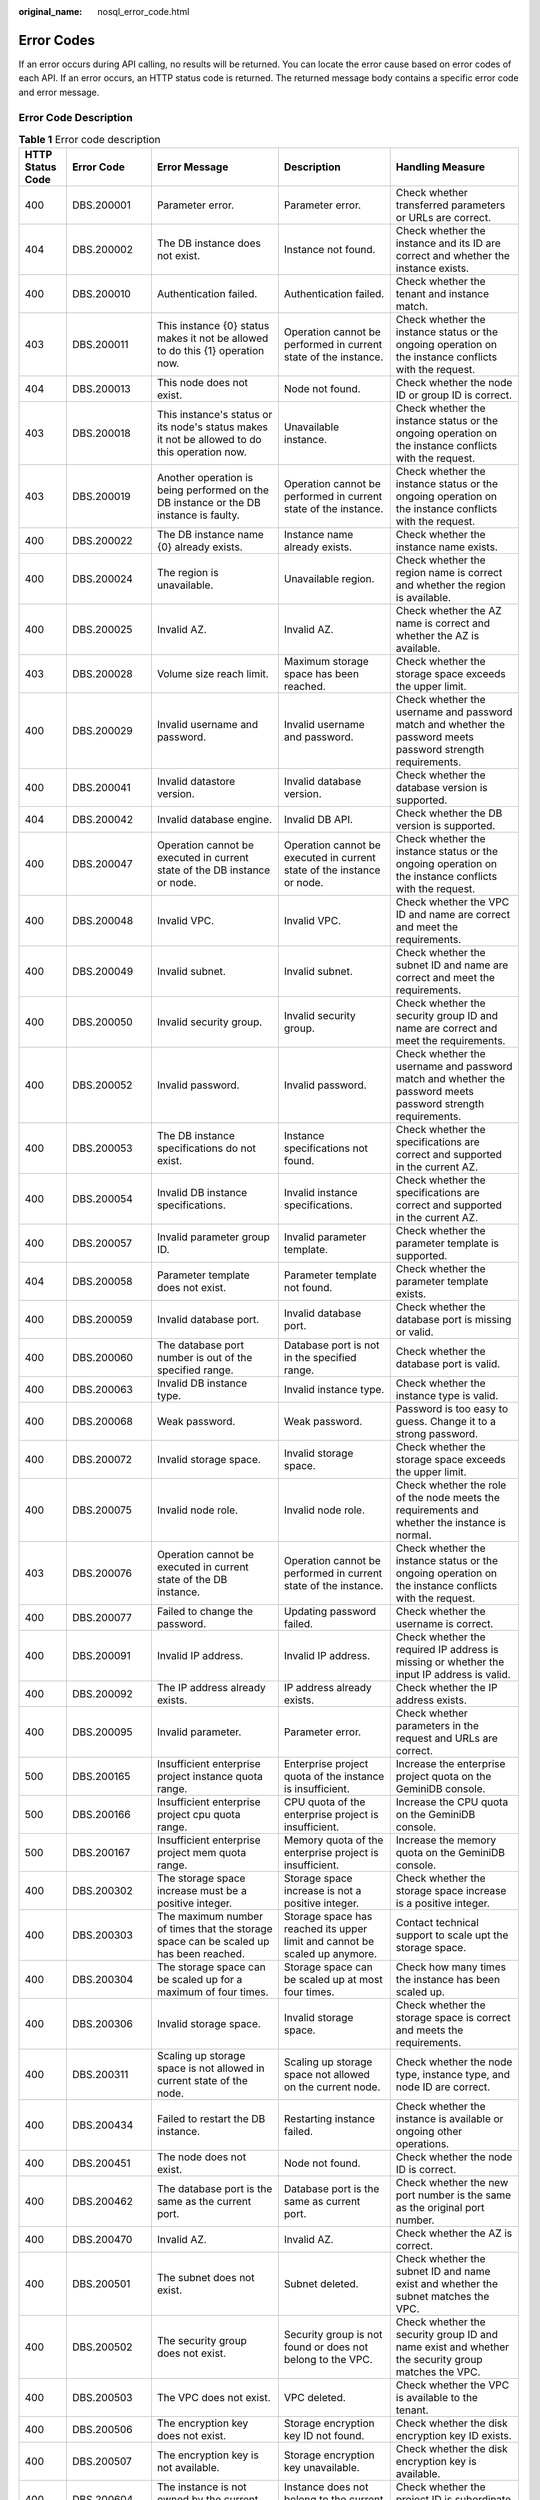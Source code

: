 :original_name: nosql_error_code.html

.. _nosql_error_code:

Error Codes
===========

If an error occurs during API calling, no results will be returned. You can locate the error cause based on error codes of each API. If an error occurs, an HTTP status code is returned. The returned message body contains a specific error code and error message.

Error Code Description
----------------------

.. table:: **Table 1** Error code description

   +------------------+--------------+---------------------------------------------------------------------------------------------------------------------------------------------------+--------------------------------------------------------------------------------------------------------+-------------------------------------------------------------------------------------------------------------------------------------------------+
   | HTTP Status Code | Error Code   | Error Message                                                                                                                                     | Description                                                                                            | Handling Measure                                                                                                                                |
   +==================+==============+===================================================================================================================================================+========================================================================================================+=================================================================================================================================================+
   | 400              | DBS.200001   | Parameter error.                                                                                                                                  | Parameter error.                                                                                       | Check whether transferred parameters or URLs are correct.                                                                                       |
   +------------------+--------------+---------------------------------------------------------------------------------------------------------------------------------------------------+--------------------------------------------------------------------------------------------------------+-------------------------------------------------------------------------------------------------------------------------------------------------+
   | 404              | DBS.200002   | The DB instance does not exist.                                                                                                                   | Instance not found.                                                                                    | Check whether the instance and its ID are correct and whether the instance exists.                                                              |
   +------------------+--------------+---------------------------------------------------------------------------------------------------------------------------------------------------+--------------------------------------------------------------------------------------------------------+-------------------------------------------------------------------------------------------------------------------------------------------------+
   | 400              | DBS.200010   | Authentication failed.                                                                                                                            | Authentication failed.                                                                                 | Check whether the tenant and instance match.                                                                                                    |
   +------------------+--------------+---------------------------------------------------------------------------------------------------------------------------------------------------+--------------------------------------------------------------------------------------------------------+-------------------------------------------------------------------------------------------------------------------------------------------------+
   | 403              | DBS.200011   | This instance {0} status makes it not be allowed to do this {1} operation now.                                                                    | Operation cannot be performed in current state of the instance.                                        | Check whether the instance status or the ongoing operation on the instance conflicts with the request.                                          |
   +------------------+--------------+---------------------------------------------------------------------------------------------------------------------------------------------------+--------------------------------------------------------------------------------------------------------+-------------------------------------------------------------------------------------------------------------------------------------------------+
   | 404              | DBS.200013   | This node does not exist.                                                                                                                         | Node not found.                                                                                        | Check whether the node ID or group ID is correct.                                                                                               |
   +------------------+--------------+---------------------------------------------------------------------------------------------------------------------------------------------------+--------------------------------------------------------------------------------------------------------+-------------------------------------------------------------------------------------------------------------------------------------------------+
   | 403              | DBS.200018   | This instance's status or its node's status makes it not be allowed to do this operation now.                                                     | Unavailable instance.                                                                                  | Check whether the instance status or the ongoing operation on the instance conflicts with the request.                                          |
   +------------------+--------------+---------------------------------------------------------------------------------------------------------------------------------------------------+--------------------------------------------------------------------------------------------------------+-------------------------------------------------------------------------------------------------------------------------------------------------+
   | 403              | DBS.200019   | Another operation is being performed on the DB instance or the DB instance is faulty.                                                             | Operation cannot be performed in current state of the instance.                                        | Check whether the instance status or the ongoing operation on the instance conflicts with the request.                                          |
   +------------------+--------------+---------------------------------------------------------------------------------------------------------------------------------------------------+--------------------------------------------------------------------------------------------------------+-------------------------------------------------------------------------------------------------------------------------------------------------+
   | 400              | DBS.200022   | The DB instance name {0} already exists.                                                                                                          | Instance name already exists.                                                                          | Check whether the instance name exists.                                                                                                         |
   +------------------+--------------+---------------------------------------------------------------------------------------------------------------------------------------------------+--------------------------------------------------------------------------------------------------------+-------------------------------------------------------------------------------------------------------------------------------------------------+
   | 400              | DBS.200024   | The region is unavailable.                                                                                                                        | Unavailable region.                                                                                    | Check whether the region name is correct and whether the region is available.                                                                   |
   +------------------+--------------+---------------------------------------------------------------------------------------------------------------------------------------------------+--------------------------------------------------------------------------------------------------------+-------------------------------------------------------------------------------------------------------------------------------------------------+
   | 400              | DBS.200025   | Invalid AZ.                                                                                                                                       | Invalid AZ.                                                                                            | Check whether the AZ name is correct and whether the AZ is available.                                                                           |
   +------------------+--------------+---------------------------------------------------------------------------------------------------------------------------------------------------+--------------------------------------------------------------------------------------------------------+-------------------------------------------------------------------------------------------------------------------------------------------------+
   | 403              | DBS.200028   | Volume size reach limit.                                                                                                                          | Maximum storage space has been reached.                                                                | Check whether the storage space exceeds the upper limit.                                                                                        |
   +------------------+--------------+---------------------------------------------------------------------------------------------------------------------------------------------------+--------------------------------------------------------------------------------------------------------+-------------------------------------------------------------------------------------------------------------------------------------------------+
   | 400              | DBS.200029   | Invalid username and password.                                                                                                                    | Invalid username and password.                                                                         | Check whether the username and password match and whether the password meets password strength requirements.                                    |
   +------------------+--------------+---------------------------------------------------------------------------------------------------------------------------------------------------+--------------------------------------------------------------------------------------------------------+-------------------------------------------------------------------------------------------------------------------------------------------------+
   | 400              | DBS.200041   | Invalid datastore version.                                                                                                                        | Invalid database version.                                                                              | Check whether the database version is supported.                                                                                                |
   +------------------+--------------+---------------------------------------------------------------------------------------------------------------------------------------------------+--------------------------------------------------------------------------------------------------------+-------------------------------------------------------------------------------------------------------------------------------------------------+
   | 404              | DBS.200042   | Invalid database engine.                                                                                                                          | Invalid DB API.                                                                                        | Check whether the DB version is supported.                                                                                                      |
   +------------------+--------------+---------------------------------------------------------------------------------------------------------------------------------------------------+--------------------------------------------------------------------------------------------------------+-------------------------------------------------------------------------------------------------------------------------------------------------+
   | 400              | DBS.200047   | Operation cannot be executed in current state of the DB instance or node.                                                                         | Operation cannot be executed in current state of the instance or node.                                 | Check whether the instance status or the ongoing operation on the instance conflicts with the request.                                          |
   +------------------+--------------+---------------------------------------------------------------------------------------------------------------------------------------------------+--------------------------------------------------------------------------------------------------------+-------------------------------------------------------------------------------------------------------------------------------------------------+
   | 400              | DBS.200048   | Invalid VPC.                                                                                                                                      | Invalid VPC.                                                                                           | Check whether the VPC ID and name are correct and meet the requirements.                                                                        |
   +------------------+--------------+---------------------------------------------------------------------------------------------------------------------------------------------------+--------------------------------------------------------------------------------------------------------+-------------------------------------------------------------------------------------------------------------------------------------------------+
   | 400              | DBS.200049   | Invalid subnet.                                                                                                                                   | Invalid subnet.                                                                                        | Check whether the subnet ID and name are correct and meet the requirements.                                                                     |
   +------------------+--------------+---------------------------------------------------------------------------------------------------------------------------------------------------+--------------------------------------------------------------------------------------------------------+-------------------------------------------------------------------------------------------------------------------------------------------------+
   | 400              | DBS.200050   | Invalid security group.                                                                                                                           | Invalid security group.                                                                                | Check whether the security group ID and name are correct and meet the requirements.                                                             |
   +------------------+--------------+---------------------------------------------------------------------------------------------------------------------------------------------------+--------------------------------------------------------------------------------------------------------+-------------------------------------------------------------------------------------------------------------------------------------------------+
   | 400              | DBS.200052   | Invalid password.                                                                                                                                 | Invalid password.                                                                                      | Check whether the username and password match and whether the password meets password strength requirements.                                    |
   +------------------+--------------+---------------------------------------------------------------------------------------------------------------------------------------------------+--------------------------------------------------------------------------------------------------------+-------------------------------------------------------------------------------------------------------------------------------------------------+
   | 400              | DBS.200053   | The DB instance specifications do not exist.                                                                                                      | Instance specifications not found.                                                                     | Check whether the specifications are correct and supported in the current AZ.                                                                   |
   +------------------+--------------+---------------------------------------------------------------------------------------------------------------------------------------------------+--------------------------------------------------------------------------------------------------------+-------------------------------------------------------------------------------------------------------------------------------------------------+
   | 400              | DBS.200054   | Invalid DB instance specifications.                                                                                                               | Invalid instance specifications.                                                                       | Check whether the specifications are correct and supported in the current AZ.                                                                   |
   +------------------+--------------+---------------------------------------------------------------------------------------------------------------------------------------------------+--------------------------------------------------------------------------------------------------------+-------------------------------------------------------------------------------------------------------------------------------------------------+
   | 400              | DBS.200057   | Invalid parameter group ID.                                                                                                                       | Invalid parameter template.                                                                            | Check whether the parameter template is supported.                                                                                              |
   +------------------+--------------+---------------------------------------------------------------------------------------------------------------------------------------------------+--------------------------------------------------------------------------------------------------------+-------------------------------------------------------------------------------------------------------------------------------------------------+
   | 404              | DBS.200058   | Parameter template does not exist.                                                                                                                | Parameter template not found.                                                                          | Check whether the parameter template exists.                                                                                                    |
   +------------------+--------------+---------------------------------------------------------------------------------------------------------------------------------------------------+--------------------------------------------------------------------------------------------------------+-------------------------------------------------------------------------------------------------------------------------------------------------+
   | 400              | DBS.200059   | Invalid database port.                                                                                                                            | Invalid database port.                                                                                 | Check whether the database port is missing or valid.                                                                                            |
   +------------------+--------------+---------------------------------------------------------------------------------------------------------------------------------------------------+--------------------------------------------------------------------------------------------------------+-------------------------------------------------------------------------------------------------------------------------------------------------+
   | 400              | DBS.200060   | The database port number is out of the specified range.                                                                                           | Database port is not in the specified range.                                                           | Check whether the database port is valid.                                                                                                       |
   +------------------+--------------+---------------------------------------------------------------------------------------------------------------------------------------------------+--------------------------------------------------------------------------------------------------------+-------------------------------------------------------------------------------------------------------------------------------------------------+
   | 400              | DBS.200063   | Invalid DB instance type.                                                                                                                         | Invalid instance type.                                                                                 | Check whether the instance type is valid.                                                                                                       |
   +------------------+--------------+---------------------------------------------------------------------------------------------------------------------------------------------------+--------------------------------------------------------------------------------------------------------+-------------------------------------------------------------------------------------------------------------------------------------------------+
   | 400              | DBS.200068   | Weak password.                                                                                                                                    | Weak password.                                                                                         | Password is too easy to guess. Change it to a strong password.                                                                                  |
   +------------------+--------------+---------------------------------------------------------------------------------------------------------------------------------------------------+--------------------------------------------------------------------------------------------------------+-------------------------------------------------------------------------------------------------------------------------------------------------+
   | 400              | DBS.200072   | Invalid storage space.                                                                                                                            | Invalid storage space.                                                                                 | Check whether the storage space exceeds the upper limit.                                                                                        |
   +------------------+--------------+---------------------------------------------------------------------------------------------------------------------------------------------------+--------------------------------------------------------------------------------------------------------+-------------------------------------------------------------------------------------------------------------------------------------------------+
   | 400              | DBS.200075   | Invalid node role.                                                                                                                                | Invalid node role.                                                                                     | Check whether the role of the node meets the requirements and whether the instance is normal.                                                   |
   +------------------+--------------+---------------------------------------------------------------------------------------------------------------------------------------------------+--------------------------------------------------------------------------------------------------------+-------------------------------------------------------------------------------------------------------------------------------------------------+
   | 403              | DBS.200076   | Operation cannot be executed in current state of the DB instance.                                                                                 | Operation cannot be performed in current state of the instance.                                        | Check whether the instance status or the ongoing operation on the instance conflicts with the request.                                          |
   +------------------+--------------+---------------------------------------------------------------------------------------------------------------------------------------------------+--------------------------------------------------------------------------------------------------------+-------------------------------------------------------------------------------------------------------------------------------------------------+
   | 400              | DBS.200077   | Failed to change the password.                                                                                                                    | Updating password failed.                                                                              | Check whether the username is correct.                                                                                                          |
   +------------------+--------------+---------------------------------------------------------------------------------------------------------------------------------------------------+--------------------------------------------------------------------------------------------------------+-------------------------------------------------------------------------------------------------------------------------------------------------+
   | 400              | DBS.200091   | Invalid IP address.                                                                                                                               | Invalid IP address.                                                                                    | Check whether the required IP address is missing or whether the input IP address is valid.                                                      |
   +------------------+--------------+---------------------------------------------------------------------------------------------------------------------------------------------------+--------------------------------------------------------------------------------------------------------+-------------------------------------------------------------------------------------------------------------------------------------------------+
   | 400              | DBS.200092   | The IP address already exists.                                                                                                                    | IP address already exists.                                                                             | Check whether the IP address exists.                                                                                                            |
   +------------------+--------------+---------------------------------------------------------------------------------------------------------------------------------------------------+--------------------------------------------------------------------------------------------------------+-------------------------------------------------------------------------------------------------------------------------------------------------+
   | 400              | DBS.200095   | Invalid parameter.                                                                                                                                | Parameter error.                                                                                       | Check whether parameters in the request and URLs are correct.                                                                                   |
   +------------------+--------------+---------------------------------------------------------------------------------------------------------------------------------------------------+--------------------------------------------------------------------------------------------------------+-------------------------------------------------------------------------------------------------------------------------------------------------+
   | 500              | DBS.200165   | Insufficient enterprise project instance quota range.                                                                                             | Enterprise project quota of the instance is insufficient.                                              | Increase the enterprise project quota on the GeminiDB console.                                                                                  |
   +------------------+--------------+---------------------------------------------------------------------------------------------------------------------------------------------------+--------------------------------------------------------------------------------------------------------+-------------------------------------------------------------------------------------------------------------------------------------------------+
   | 500              | DBS.200166   | Insufficient enterprise project cpu quota range.                                                                                                  | CPU quota of the enterprise project is insufficient.                                                   | Increase the CPU quota on the GeminiDB console.                                                                                                 |
   +------------------+--------------+---------------------------------------------------------------------------------------------------------------------------------------------------+--------------------------------------------------------------------------------------------------------+-------------------------------------------------------------------------------------------------------------------------------------------------+
   | 500              | DBS.200167   | Insufficient enterprise project mem quota range.                                                                                                  | Memory quota of the enterprise project is insufficient.                                                | Increase the memory quota on the GeminiDB console.                                                                                              |
   +------------------+--------------+---------------------------------------------------------------------------------------------------------------------------------------------------+--------------------------------------------------------------------------------------------------------+-------------------------------------------------------------------------------------------------------------------------------------------------+
   | 400              | DBS.200302   | The storage space increase must be a positive integer.                                                                                            | Storage space increase is not a positive integer.                                                      | Check whether the storage space increase is a positive integer.                                                                                 |
   +------------------+--------------+---------------------------------------------------------------------------------------------------------------------------------------------------+--------------------------------------------------------------------------------------------------------+-------------------------------------------------------------------------------------------------------------------------------------------------+
   | 400              | DBS.200303   | The maximum number of times that the storage space can be scaled up has been reached.                                                             | Storage space has reached its upper limit and cannot be scaled up anymore.                             | Contact technical support to scale upt the storage space.                                                                                       |
   +------------------+--------------+---------------------------------------------------------------------------------------------------------------------------------------------------+--------------------------------------------------------------------------------------------------------+-------------------------------------------------------------------------------------------------------------------------------------------------+
   | 400              | DBS.200304   | The storage space can be scaled up for a maximum of four times.                                                                                   | Storage space can be scaled up at most four times.                                                     | Check how many times the instance has been scaled up.                                                                                           |
   +------------------+--------------+---------------------------------------------------------------------------------------------------------------------------------------------------+--------------------------------------------------------------------------------------------------------+-------------------------------------------------------------------------------------------------------------------------------------------------+
   | 400              | DBS.200306   | Invalid storage space.                                                                                                                            | Invalid storage space.                                                                                 | Check whether the storage space is correct and meets the requirements.                                                                          |
   +------------------+--------------+---------------------------------------------------------------------------------------------------------------------------------------------------+--------------------------------------------------------------------------------------------------------+-------------------------------------------------------------------------------------------------------------------------------------------------+
   | 400              | DBS.200311   | Scaling up storage space is not allowed in current state of the node.                                                                             | Scaling up storage space not allowed on the current node.                                              | Check whether the node type, instance type, and node ID are correct.                                                                            |
   +------------------+--------------+---------------------------------------------------------------------------------------------------------------------------------------------------+--------------------------------------------------------------------------------------------------------+-------------------------------------------------------------------------------------------------------------------------------------------------+
   | 400              | DBS.200434   | Failed to restart the DB instance.                                                                                                                | Restarting instance failed.                                                                            | Check whether the instance is available or ongoing other operations.                                                                            |
   +------------------+--------------+---------------------------------------------------------------------------------------------------------------------------------------------------+--------------------------------------------------------------------------------------------------------+-------------------------------------------------------------------------------------------------------------------------------------------------+
   | 400              | DBS.200451   | The node does not exist.                                                                                                                          | Node not found.                                                                                        | Check whether the node ID is correct.                                                                                                           |
   +------------------+--------------+---------------------------------------------------------------------------------------------------------------------------------------------------+--------------------------------------------------------------------------------------------------------+-------------------------------------------------------------------------------------------------------------------------------------------------+
   | 400              | DBS.200462   | The database port is the same as the current port.                                                                                                | Database port is the same as current port.                                                             | Check whether the new port number is the same as the original port number.                                                                      |
   +------------------+--------------+---------------------------------------------------------------------------------------------------------------------------------------------------+--------------------------------------------------------------------------------------------------------+-------------------------------------------------------------------------------------------------------------------------------------------------+
   | 400              | DBS.200470   | Invalid AZ.                                                                                                                                       | Invalid AZ.                                                                                            | Check whether the AZ is correct.                                                                                                                |
   +------------------+--------------+---------------------------------------------------------------------------------------------------------------------------------------------------+--------------------------------------------------------------------------------------------------------+-------------------------------------------------------------------------------------------------------------------------------------------------+
   | 400              | DBS.200501   | The subnet does not exist.                                                                                                                        | Subnet deleted.                                                                                        | Check whether the subnet ID and name exist and whether the subnet matches the VPC.                                                              |
   +------------------+--------------+---------------------------------------------------------------------------------------------------------------------------------------------------+--------------------------------------------------------------------------------------------------------+-------------------------------------------------------------------------------------------------------------------------------------------------+
   | 400              | DBS.200502   | The security group does not exist.                                                                                                                | Security group is not found or does not belong to the VPC.                                             | Check whether the security group ID and name exist and whether the security group matches the VPC.                                              |
   +------------------+--------------+---------------------------------------------------------------------------------------------------------------------------------------------------+--------------------------------------------------------------------------------------------------------+-------------------------------------------------------------------------------------------------------------------------------------------------+
   | 400              | DBS.200503   | The VPC does not exist.                                                                                                                           | VPC deleted.                                                                                           | Check whether the VPC is available to the tenant.                                                                                               |
   +------------------+--------------+---------------------------------------------------------------------------------------------------------------------------------------------------+--------------------------------------------------------------------------------------------------------+-------------------------------------------------------------------------------------------------------------------------------------------------+
   | 400              | DBS.200506   | The encryption key does not exist.                                                                                                                | Storage encryption key ID not found.                                                                   | Check whether the disk encryption key ID exists.                                                                                                |
   +------------------+--------------+---------------------------------------------------------------------------------------------------------------------------------------------------+--------------------------------------------------------------------------------------------------------+-------------------------------------------------------------------------------------------------------------------------------------------------+
   | 400              | DBS.200507   | The encryption key is not available.                                                                                                              | Storage encryption key unavailable.                                                                    | Check whether the disk encryption key is available.                                                                                             |
   +------------------+--------------+---------------------------------------------------------------------------------------------------------------------------------------------------+--------------------------------------------------------------------------------------------------------+-------------------------------------------------------------------------------------------------------------------------------------------------+
   | 400              | DBS.200604   | The instance is not owned by the current user.                                                                                                    | Instance does not belong to the current user.                                                          | Check whether the project ID is subordinate to the instance ID.                                                                                 |
   +------------------+--------------+---------------------------------------------------------------------------------------------------------------------------------------------------+--------------------------------------------------------------------------------------------------------+-------------------------------------------------------------------------------------------------------------------------------------------------+
   | 400              | DBS.200700   | The EIP status does not allow EIP binding.                                                                                                        | EIP is being bound and cannot be bound again.                                                          | Check whether there is an EIP being bound to the instance.                                                                                      |
   +------------------+--------------+---------------------------------------------------------------------------------------------------------------------------------------------------+--------------------------------------------------------------------------------------------------------+-------------------------------------------------------------------------------------------------------------------------------------------------+
   | 400              | DBS.200701   | The EIP status does not allow EIP unbinding.                                                                                                      | EIP cannot be unbound.                                                                                 | Check whether the EIP status allows an unbinding operation.                                                                                     |
   +------------------+--------------+---------------------------------------------------------------------------------------------------------------------------------------------------+--------------------------------------------------------------------------------------------------------+-------------------------------------------------------------------------------------------------------------------------------------------------+
   | 400              | DBS.200702   | The node has been bound to a public IP address and cannot be bound again.                                                                         | Node has already an EIP bound and cannot be bound with another EIP.                                    | Check whether an EIP has been bound to the node.                                                                                                |
   +------------------+--------------+---------------------------------------------------------------------------------------------------------------------------------------------------+--------------------------------------------------------------------------------------------------------+-------------------------------------------------------------------------------------------------------------------------------------------------+
   | 400              | DBS.200705   | The PublicIp does not exist.                                                                                                                      | Target EIP not found.                                                                                  | Check whether the EIP exists and whether the EIP and its ID match.                                                                              |
   +------------------+--------------+---------------------------------------------------------------------------------------------------------------------------------------------------+--------------------------------------------------------------------------------------------------------+-------------------------------------------------------------------------------------------------------------------------------------------------+
   | 400              | DBS.200816   | Failed to create the database user.                                                                                                               | Creating database user failed.                                                                         | Check whether the database user name is valid and check the database status and instance status.                                                |
   +------------------+--------------+---------------------------------------------------------------------------------------------------------------------------------------------------+--------------------------------------------------------------------------------------------------------+-------------------------------------------------------------------------------------------------------------------------------------------------+
   | 400              | DBS.200817   | Failed to obtain the database user list.                                                                                                          | Obtaining database users failed.                                                                       | Check the database status and instance status.                                                                                                  |
   +------------------+--------------+---------------------------------------------------------------------------------------------------------------------------------------------------+--------------------------------------------------------------------------------------------------------+-------------------------------------------------------------------------------------------------------------------------------------------------+
   | 400              | DBS.200818   | Failed to delete the database user.                                                                                                               | Deleting database user failed.                                                                         | Check the database status and instance status.                                                                                                  |
   +------------------+--------------+---------------------------------------------------------------------------------------------------------------------------------------------------+--------------------------------------------------------------------------------------------------------+-------------------------------------------------------------------------------------------------------------------------------------------------+
   | 400              | DBS.200823   | The database does not exist.                                                                                                                      | Database not found.                                                                                    | Check whether the database name is valid.                                                                                                       |
   +------------------+--------------+---------------------------------------------------------------------------------------------------------------------------------------------------+--------------------------------------------------------------------------------------------------------+-------------------------------------------------------------------------------------------------------------------------------------------------+
   | 400              | DBS.200824   | The database account does not exist.                                                                                                              | Database account not found.                                                                            | Check whether the database user name is valid.                                                                                                  |
   +------------------+--------------+---------------------------------------------------------------------------------------------------------------------------------------------------+--------------------------------------------------------------------------------------------------------+-------------------------------------------------------------------------------------------------------------------------------------------------+
   | 400              | DBS.200826   | The database name already exists.                                                                                                                 | Database name already exists.                                                                          | Check whether the database name is valid.                                                                                                       |
   +------------------+--------------+---------------------------------------------------------------------------------------------------------------------------------------------------+--------------------------------------------------------------------------------------------------------+-------------------------------------------------------------------------------------------------------------------------------------------------+
   | 400              | DBS.200827   | The database user already exists.                                                                                                                 | Database account name already exists.                                                                  | Check whether the database user is valid.                                                                                                       |
   +------------------+--------------+---------------------------------------------------------------------------------------------------------------------------------------------------+--------------------------------------------------------------------------------------------------------+-------------------------------------------------------------------------------------------------------------------------------------------------+
   | 400              | DBS.200828   | Built-in database accounts cannot be edited.                                                                                                      | This is an internal database account and cannot be operated by users.                                  | Check whether the database user is valid.                                                                                                       |
   +------------------+--------------+---------------------------------------------------------------------------------------------------------------------------------------------------+--------------------------------------------------------------------------------------------------------+-------------------------------------------------------------------------------------------------------------------------------------------------+
   | 500              | DBS.200998   | The system is busy. Try again later.                                                                                                              | The system is busy. Try again later.                                                                   | The system is busy. Try again later.                                                                                                            |
   +------------------+--------------+---------------------------------------------------------------------------------------------------------------------------------------------------+--------------------------------------------------------------------------------------------------------+-------------------------------------------------------------------------------------------------------------------------------------------------+
   | 403              | DBS.201000   | The status of DB instance {0} does not allow the {1} operation.                                                                                   | Operation cannot be performed in current state of the instance.                                        | Check whether the instance status or the ongoing operation on the instance conflicts with the request.                                          |
   +------------------+--------------+---------------------------------------------------------------------------------------------------------------------------------------------------+--------------------------------------------------------------------------------------------------------+-------------------------------------------------------------------------------------------------------------------------------------------------+
   | 400              | DBS.201006   | Parameter error.                                                                                                                                  | Parameter error.                                                                                       | Check whether transferred parameters or URLs are correct.                                                                                       |
   +------------------+--------------+---------------------------------------------------------------------------------------------------------------------------------------------------+--------------------------------------------------------------------------------------------------------+-------------------------------------------------------------------------------------------------------------------------------------------------+
   | 403              | DBS.201014   | Operation cannot be executed in current state of the DB instance.                                                                                 | Operation cannot be performed in current state of the instance.                                        | Check whether the instance status or the ongoing operation on the instance conflicts with the request.                                          |
   +------------------+--------------+---------------------------------------------------------------------------------------------------------------------------------------------------+--------------------------------------------------------------------------------------------------------+-------------------------------------------------------------------------------------------------------------------------------------------------+
   | 403              | DBS.201015   | This operation cannot be performed because another operation is being performed on the DB instance or the DB instance is faulty. Try again later. | Operation cannot be performed because another operation is being performed.                            | Check whether the instance status or the ongoing operation on the instance conflicts with the request.                                          |
   +------------------+--------------+---------------------------------------------------------------------------------------------------------------------------------------------------+--------------------------------------------------------------------------------------------------------+-------------------------------------------------------------------------------------------------------------------------------------------------+
   | 400              | DBS.201020   | Invalid DB engine.                                                                                                                                | Invalid DB API.                                                                                        | Check whether the database API is the API supported by the GeminiDB service.                                                                    |
   +------------------+--------------+---------------------------------------------------------------------------------------------------------------------------------------------------+--------------------------------------------------------------------------------------------------------+-------------------------------------------------------------------------------------------------------------------------------------------------+
   | 403              | DBS.201028   | The DB instance does not exist.                                                                                                                   | Instance not found.                                                                                    | Check whether the instance belongs to the tenant and whether the instance exists.                                                               |
   +------------------+--------------+---------------------------------------------------------------------------------------------------------------------------------------------------+--------------------------------------------------------------------------------------------------------+-------------------------------------------------------------------------------------------------------------------------------------------------+
   | 400              | DBS.201035   | The database name must be different.                                                                                                              | Database name already exists.                                                                          | Check whether the same database name exists.                                                                                                    |
   +------------------+--------------+---------------------------------------------------------------------------------------------------------------------------------------------------+--------------------------------------------------------------------------------------------------------+-------------------------------------------------------------------------------------------------------------------------------------------------+
   | 400              | DBS.201038   | The collection name must be different.                                                                                                            | Collection name already exists.                                                                        | Check whether the same collection name exists.                                                                                                  |
   +------------------+--------------+---------------------------------------------------------------------------------------------------------------------------------------------------+--------------------------------------------------------------------------------------------------------+-------------------------------------------------------------------------------------------------------------------------------------------------+
   | 400              | DBS.201101   | Invalid backup period.                                                                                                                            | Invalid backup cycle.                                                                                  | Check whether the backup cycle meets the requirements.                                                                                          |
   +------------------+--------------+---------------------------------------------------------------------------------------------------------------------------------------------------+--------------------------------------------------------------------------------------------------------+-------------------------------------------------------------------------------------------------------------------------------------------------+
   | 400              | DBS.201106   | Invalid retention period.                                                                                                                         | Invalid retention period.                                                                              | Check whether the backup retention period is correct.                                                                                           |
   +------------------+--------------+---------------------------------------------------------------------------------------------------------------------------------------------------+--------------------------------------------------------------------------------------------------------+-------------------------------------------------------------------------------------------------------------------------------------------------+
   | 400              | DBS.201201   | The backup already exists.                                                                                                                        | Backup file already exists.                                                                            | Check whether the backup name or ID already exists.                                                                                             |
   +------------------+--------------+---------------------------------------------------------------------------------------------------------------------------------------------------+--------------------------------------------------------------------------------------------------------+-------------------------------------------------------------------------------------------------------------------------------------------------+
   | 400              | DBS.201202   | Operation cannot be executed in current state of the DB instance.                                                                                 | Operation cannot be performed in current state of the instance.                                        | Check whether the instance status or the ongoing operation on the instance conflicts with the request.                                          |
   +------------------+--------------+---------------------------------------------------------------------------------------------------------------------------------------------------+--------------------------------------------------------------------------------------------------------+-------------------------------------------------------------------------------------------------------------------------------------------------+
   | 400              | DBS.201204   | Operation cannot be executed in current state of the DB instance.                                                                                 | Backup file not found.                                                                                 | Check whether the backup file exists and matches the instance.                                                                                  |
   +------------------+--------------+---------------------------------------------------------------------------------------------------------------------------------------------------+--------------------------------------------------------------------------------------------------------+-------------------------------------------------------------------------------------------------------------------------------------------------+
   | 400              | DBS.201212   | Backup ID is illegal.                                                                                                                             | Invalid backup ID.                                                                                     | Check whether the backup ID exists.                                                                                                             |
   +------------------+--------------+---------------------------------------------------------------------------------------------------------------------------------------------------+--------------------------------------------------------------------------------------------------------+-------------------------------------------------------------------------------------------------------------------------------------------------+
   | 400              | DBS.201214   | The backup file does not exist.                                                                                                                   | Backup file not found.                                                                                 | Check whether the backup file exists and matches the instance.                                                                                  |
   +------------------+--------------+---------------------------------------------------------------------------------------------------------------------------------------------------+--------------------------------------------------------------------------------------------------------+-------------------------------------------------------------------------------------------------------------------------------------------------+
   | 400              | DBS.201215   | Time is illegal.                                                                                                                                  | Invalid time.                                                                                          | Check whether the time meets the requirements.                                                                                                  |
   +------------------+--------------+---------------------------------------------------------------------------------------------------------------------------------------------------+--------------------------------------------------------------------------------------------------------+-------------------------------------------------------------------------------------------------------------------------------------------------+
   | 400              | DBS.201319   | Deleting backup file is not allowed because a restoration task is currently in progress. Please wait.                                             | Original backup file cannot be deleted during restoration.                                             | Check whether the backup is being used to restore instances.                                                                                    |
   +------------------+--------------+---------------------------------------------------------------------------------------------------------------------------------------------------+--------------------------------------------------------------------------------------------------------+-------------------------------------------------------------------------------------------------------------------------------------------------+
   | 400              | DBS.201501   | The DB instance does not exist.                                                                                                                   | Instance not found.                                                                                    | Check whether the instance belongs to the tenant, whether the instance name or ID is correct, and whether the instance exists.                  |
   +------------------+--------------+---------------------------------------------------------------------------------------------------------------------------------------------------+--------------------------------------------------------------------------------------------------------+-------------------------------------------------------------------------------------------------------------------------------------------------+
   | 400              | DBS.201502   | The DB instance does not exist.                                                                                                                   | Instance not found.                                                                                    | Check whether the instance belongs to the tenant, whether the instance name or ID is correct, and whether the instance exists.                  |
   +------------------+--------------+---------------------------------------------------------------------------------------------------------------------------------------------------+--------------------------------------------------------------------------------------------------------+-------------------------------------------------------------------------------------------------------------------------------------------------+
   | 400              | DBS.212001   | The parameter group {0} does not exist.                                                                                                           | Parameter template not found.                                                                          | Check whether the parameter template exists.                                                                                                    |
   +------------------+--------------+---------------------------------------------------------------------------------------------------------------------------------------------------+--------------------------------------------------------------------------------------------------------+-------------------------------------------------------------------------------------------------------------------------------------------------+
   | 400              | DBS.212003   | This operation is not permitted.                                                                                                                  | Operation not allowed.                                                                                 | Check whether the instance status or the ongoing operation on the instance conflicts with the request.                                          |
   +------------------+--------------+---------------------------------------------------------------------------------------------------------------------------------------------------+--------------------------------------------------------------------------------------------------------+-------------------------------------------------------------------------------------------------------------------------------------------------+
   | 400              | DBS.212006   | The node associated with this parameter group is not available.                                                                                   | Node associated with the parameter template is abnormal.                                               | Check whether the node associated with the parameter template is normal.                                                                        |
   +------------------+--------------+---------------------------------------------------------------------------------------------------------------------------------------------------+--------------------------------------------------------------------------------------------------------+-------------------------------------------------------------------------------------------------------------------------------------------------+
   | 400              | DBS.212008   | The database type does not exist.                                                                                                                 | Unsupported database version.                                                                          | Check whether the database version supports this operation.                                                                                     |
   +------------------+--------------+---------------------------------------------------------------------------------------------------------------------------------------------------+--------------------------------------------------------------------------------------------------------+-------------------------------------------------------------------------------------------------------------------------------------------------+
   | 400              | DBS.212013   | The parameter group does not exist.                                                                                                               | Parameter template not found.                                                                          | Check whether the parameter template exists or belongs to the current tenant.                                                                   |
   +------------------+--------------+---------------------------------------------------------------------------------------------------------------------------------------------------+--------------------------------------------------------------------------------------------------------+-------------------------------------------------------------------------------------------------------------------------------------------------+
   | 400              | DBS.212017   | The parameter is invalid.                                                                                                                         | Invalid parameter.                                                                                     | Check whether transferred parameters or URLs are correct and meet the requirements.                                                             |
   +------------------+--------------+---------------------------------------------------------------------------------------------------------------------------------------------------+--------------------------------------------------------------------------------------------------------+-------------------------------------------------------------------------------------------------------------------------------------------------+
   | 400              | DBS.212019   | Invalid parameter.                                                                                                                                | Invalid parameter.                                                                                     | Check whether transferred parameters or URLs are correct and meet the requirements.                                                             |
   +------------------+--------------+---------------------------------------------------------------------------------------------------------------------------------------------------+--------------------------------------------------------------------------------------------------------+-------------------------------------------------------------------------------------------------------------------------------------------------+
   | 400              | DBS.212028   | Invalid description.                                                                                                                              | Invalid parameter template description.                                                                | Check whether the parameter template description is valid.                                                                                      |
   +------------------+--------------+---------------------------------------------------------------------------------------------------------------------------------------------------+--------------------------------------------------------------------------------------------------------+-------------------------------------------------------------------------------------------------------------------------------------------------+
   | 400              | DBS.212030   | The parameter group name already exists.                                                                                                          | Parameter template name already exists.                                                                | Check whether the parameter template name exists.                                                                                               |
   +------------------+--------------+---------------------------------------------------------------------------------------------------------------------------------------------------+--------------------------------------------------------------------------------------------------------+-------------------------------------------------------------------------------------------------------------------------------------------------+
   | 400              | DBS.212031   | Invalid parameter group name.                                                                                                                     | Invalid parameter template name.                                                                       | Check whether the parameter template name is valid.                                                                                             |
   +------------------+--------------+---------------------------------------------------------------------------------------------------------------------------------------------------+--------------------------------------------------------------------------------------------------------+-------------------------------------------------------------------------------------------------------------------------------------------------+
   | 400              | DBS.212032   | The operation cannot be performed because this parameter group is being applied to one or more DB instance nodes.                                 | Operation is not allowed because the parameter template is applied to one or more instance nodes.      | Check whether the parameter template has been applied to the instance.                                                                          |
   +------------------+--------------+---------------------------------------------------------------------------------------------------------------------------------------------------+--------------------------------------------------------------------------------------------------------+-------------------------------------------------------------------------------------------------------------------------------------------------+
   | 400              | DBS.212035   | Failed to associate this parameter group with the DB instance because the DB instance is currently being operated.                                | Operation cannot be performed in current state of the instance.                                        | Check whether the instance is ongoing other operations.                                                                                         |
   +------------------+--------------+---------------------------------------------------------------------------------------------------------------------------------------------------+--------------------------------------------------------------------------------------------------------+-------------------------------------------------------------------------------------------------------------------------------------------------+
   | 400              | DBS.212037   | Parameters are incorrectly set.                                                                                                                   | Parameter error.                                                                                       | Check whether the parameter value is valid or within the valid range.                                                                           |
   +------------------+--------------+---------------------------------------------------------------------------------------------------------------------------------------------------+--------------------------------------------------------------------------------------------------------+-------------------------------------------------------------------------------------------------------------------------------------------------+
   | 400              | DBS.216016   | DB instance does not exist.                                                                                                                       | Instance not found.                                                                                    | Check whether the instance exists.                                                                                                              |
   +------------------+--------------+---------------------------------------------------------------------------------------------------------------------------------------------------+--------------------------------------------------------------------------------------------------------+-------------------------------------------------------------------------------------------------------------------------------------------------+
   | 400              | DBS.216029   | This operation is not allowed.                                                                                                                    | Operation not allowed.                                                                                 | Check whether the operation is valid or whether the current engine supports the operation.                                                      |
   +------------------+--------------+---------------------------------------------------------------------------------------------------------------------------------------------------+--------------------------------------------------------------------------------------------------------+-------------------------------------------------------------------------------------------------------------------------------------------------+
   | 400              | DBS.216030   | The queried node does not belong to the current instance.                                                                                         | Queried node does not belong to the current instance.                                                  | Check whether the input node belongs to the current instance.                                                                                   |
   +------------------+--------------+---------------------------------------------------------------------------------------------------------------------------------------------------+--------------------------------------------------------------------------------------------------------+-------------------------------------------------------------------------------------------------------------------------------------------------+
   | 400              | DBS.238007   | This operation cannot be performed in the current IP address status.                                                                              | Operation cannot be performed in the current IP address state.                                         | Check whether the delivered IP address is in use.                                                                                               |
   +------------------+--------------+---------------------------------------------------------------------------------------------------------------------------------------------------+--------------------------------------------------------------------------------------------------------+-------------------------------------------------------------------------------------------------------------------------------------------------+
   | 400              | DBS.239010   | Reduce num or target invalid.                                                                                                                     | Invalid quantity of nodes to be deleted or invalid nodes.                                              | Check whether the input node belongs to the current instance.                                                                                   |
   +------------------+--------------+---------------------------------------------------------------------------------------------------------------------------------------------------+--------------------------------------------------------------------------------------------------------+-------------------------------------------------------------------------------------------------------------------------------------------------+
   | 400              | DBS.239011   | Reduce num invalid.                                                                                                                               | Invalid number of nodes to be deleted.                                                                 | Check whether the number of input nodes is valid.                                                                                               |
   +------------------+--------------+---------------------------------------------------------------------------------------------------------------------------------------------------+--------------------------------------------------------------------------------------------------------+-------------------------------------------------------------------------------------------------------------------------------------------------+
   | 400              | DBS.239012   | Reduce target invalid.                                                                                                                            | Invalid node to be deleted.                                                                            | Check whether the input node belongs to the current instance.                                                                                   |
   +------------------+--------------+---------------------------------------------------------------------------------------------------------------------------------------------------+--------------------------------------------------------------------------------------------------------+-------------------------------------------------------------------------------------------------------------------------------------------------+
   | 400              | DBS.239013   | resize flavor invalid.                                                                                                                            | Inappropriate specifications.                                                                          | Check whether the input specifications are valid.                                                                                               |
   +------------------+--------------+---------------------------------------------------------------------------------------------------------------------------------------------------+--------------------------------------------------------------------------------------------------------+-------------------------------------------------------------------------------------------------------------------------------------------------+
   | 400              | DBS.239014   | Current disk capacity does not support scaling in the number of nodes.                                                                            | Current storage space does not allow deleting nodes.                                                   | Check the storage space of the instance.                                                                                                        |
   +------------------+--------------+---------------------------------------------------------------------------------------------------------------------------------------------------+--------------------------------------------------------------------------------------------------------+-------------------------------------------------------------------------------------------------------------------------------------------------+
   | 400              | DBS.240001   | node num inconsistent.                                                                                                                            | Inconsistent nodes.                                                                                    | Check whether the number of nodes is consistent.                                                                                                |
   +------------------+--------------+---------------------------------------------------------------------------------------------------------------------------------------------------+--------------------------------------------------------------------------------------------------------+-------------------------------------------------------------------------------------------------------------------------------------------------+
   | 400              | DBS.240002   | node num incorrect.                                                                                                                               | Invalid quantity of nodes.                                                                             | Check whether the number of nodes is valid.                                                                                                     |
   +------------------+--------------+---------------------------------------------------------------------------------------------------------------------------------------------------+--------------------------------------------------------------------------------------------------------+-------------------------------------------------------------------------------------------------------------------------------------------------+
   | 400              | DBS.240009   | Deleting nodes cannot be executed in current state of the DB instance.                                                                            | Deleting nodes is not allowed in current state of the instance.                                        | Check whether the current instance has nodes that can be deleted.                                                                               |
   +------------------+--------------+---------------------------------------------------------------------------------------------------------------------------------------------------+--------------------------------------------------------------------------------------------------------+-------------------------------------------------------------------------------------------------------------------------------------------------+
   | 400              | DBS.240010   | The selected nodes do not support shrinkage.                                                                                                      | Selected nodes cannot be deleted.                                                                      | Check whether the selected nodes can be deleted.                                                                                                |
   +------------------+--------------+---------------------------------------------------------------------------------------------------------------------------------------------------+--------------------------------------------------------------------------------------------------------+-------------------------------------------------------------------------------------------------------------------------------------------------+
   | 400              | DBS.240012   | The maximum number of resources that can be changed has been reached.                                                                             | The maximum number of resources that can be changed has been reached.                                  | Check whether the number of nodes in the current instance exceeds the upper limit.                                                              |
   +------------------+--------------+---------------------------------------------------------------------------------------------------------------------------------------------------+--------------------------------------------------------------------------------------------------------+-------------------------------------------------------------------------------------------------------------------------------------------------+
   | 400              | DBS.240013   | The current disk capacity cannot be changed to the target flavor.                                                                                 | Specifications cannot be changed because the storage space is too small.                               | Check whether the storage space of the current instance exceeds the upper limit defined by the target instance specifications.                  |
   +------------------+--------------+---------------------------------------------------------------------------------------------------------------------------------------------------+--------------------------------------------------------------------------------------------------------+-------------------------------------------------------------------------------------------------------------------------------------------------+
   | 400              | DBS.280001   | Parameter error.                                                                                                                                  | Parameter error.                                                                                       | Check whether transferred parameters or URLs are correct and meet the requirements.                                                             |
   +------------------+--------------+---------------------------------------------------------------------------------------------------------------------------------------------------+--------------------------------------------------------------------------------------------------------+-------------------------------------------------------------------------------------------------------------------------------------------------+
   | 500              | DBS.280005   | Server error. Try again later.                                                                                                                    | Server error. Try again later.                                                                         | Contact technical support.                                                                                                                      |
   +------------------+--------------+---------------------------------------------------------------------------------------------------------------------------------------------------+--------------------------------------------------------------------------------------------------------+-------------------------------------------------------------------------------------------------------------------------------------------------+
   | 400              | DBS.280015   | Permission denied.                                                                                                                                | Insufficient permissions.                                                                              | Check whether the token expires and whether the instance matches the tenant.                                                                    |
   +------------------+--------------+---------------------------------------------------------------------------------------------------------------------------------------------------+--------------------------------------------------------------------------------------------------------+-------------------------------------------------------------------------------------------------------------------------------------------------+
   | 400              | DBS.280016   | Resource not found.                                                                                                                               | Resource not found.                                                                                    | Check whether transferred parameters are correct and whether the instance exists.                                                               |
   +------------------+--------------+---------------------------------------------------------------------------------------------------------------------------------------------------+--------------------------------------------------------------------------------------------------------+-------------------------------------------------------------------------------------------------------------------------------------------------+
   | 403              | DBS.280032   | You do not have permission to perform this operation. Contact the administrator to obtain permission.                                             | Permission denied.                                                                                     | Check whether the user group to which the current user belongs has the corresponding operation permission.                                      |
   +------------------+--------------+---------------------------------------------------------------------------------------------------------------------------------------------------+--------------------------------------------------------------------------------------------------------+-------------------------------------------------------------------------------------------------------------------------------------------------+
   | 400              | DBS.280042   | Invalid request.                                                                                                                                  | Invalid request.                                                                                       | Check whether the current instance status and the ongoing operation allow this operation or whether the request is valid.                       |
   +------------------+--------------+---------------------------------------------------------------------------------------------------------------------------------------------------+--------------------------------------------------------------------------------------------------------+-------------------------------------------------------------------------------------------------------------------------------------------------+
   | 400              | DBS.280040   | Parameter is null.                                                                                                                                | Parameter missed.                                                                                      | Check whether there are parameters not input.                                                                                                   |
   +------------------+--------------+---------------------------------------------------------------------------------------------------------------------------------------------------+--------------------------------------------------------------------------------------------------------+-------------------------------------------------------------------------------------------------------------------------------------------------+
   | 404              | DBS.280045   | This parameter group does not exist.                                                                                                              | Parameter template not found.                                                                          | Check whether the parameter template exists in the request.                                                                                     |
   +------------------+--------------+---------------------------------------------------------------------------------------------------------------------------------------------------+--------------------------------------------------------------------------------------------------------+-------------------------------------------------------------------------------------------------------------------------------------------------+
   | 403              | DBS.280056   | Token invalid.                                                                                                                                    | Invalid token.                                                                                         | Check whether the instance belongs to the tenant and whether the token has been obtained again.                                                 |
   +------------------+--------------+---------------------------------------------------------------------------------------------------------------------------------------------------+--------------------------------------------------------------------------------------------------------+-------------------------------------------------------------------------------------------------------------------------------------------------+
   | 400              | DBS.280063   | You do not have following permission to perform this operation: {0}. Contact the administrator to obtain permission.                              | Current user does not have the permission to perform xxx operation. Contact the account administrator. | Check whether the user group to which the current user belongs has the corresponding operation permission.                                      |
   +------------------+--------------+---------------------------------------------------------------------------------------------------------------------------------------------------+--------------------------------------------------------------------------------------------------------+-------------------------------------------------------------------------------------------------------------------------------------------------+
   | 500              | DBS.280064   | Check PDP permissions failed.                                                                                                                     | Fine-grained authentication failed.                                                                    | Contact customer service.                                                                                                                       |
   +------------------+--------------+---------------------------------------------------------------------------------------------------------------------------------------------------+--------------------------------------------------------------------------------------------------------+-------------------------------------------------------------------------------------------------------------------------------------------------+
   | 400              | DBS.280066   | Invalid log type.                                                                                                                                 | Invalid log type.                                                                                      | Check whether the log type meets the requirements.                                                                                              |
   +------------------+--------------+---------------------------------------------------------------------------------------------------------------------------------------------------+--------------------------------------------------------------------------------------------------------+-------------------------------------------------------------------------------------------------------------------------------------------------+
   | 400              | DBS.280067   | Invalid start time.                                                                                                                               | Invalid start time.                                                                                    | Check whether the start time meets the requirement.                                                                                             |
   +------------------+--------------+---------------------------------------------------------------------------------------------------------------------------------------------------+--------------------------------------------------------------------------------------------------------+-------------------------------------------------------------------------------------------------------------------------------------------------+
   | 400              | DBS.280068   | Invalid end time.                                                                                                                                 | Invalid end time.                                                                                      | Check whether the end time meets the requirement.                                                                                               |
   +------------------+--------------+---------------------------------------------------------------------------------------------------------------------------------------------------+--------------------------------------------------------------------------------------------------------+-------------------------------------------------------------------------------------------------------------------------------------------------+
   | 400              | DBS.280110   | The DB instance does not exist.                                                                                                                   | Instance not found.                                                                                    | Check whether the instance belongs to the tenant, whether the instance name or ID is correct, and whether the instance exists.                  |
   +------------------+--------------+---------------------------------------------------------------------------------------------------------------------------------------------------+--------------------------------------------------------------------------------------------------------+-------------------------------------------------------------------------------------------------------------------------------------------------+
   | 400              | DBS.280122   | Invalid DB engine.                                                                                                                                | Invalid storage API.                                                                                   | Check whether the storage engine matches the instance engine.                                                                                   |
   +------------------+--------------+---------------------------------------------------------------------------------------------------------------------------------------------------+--------------------------------------------------------------------------------------------------------+-------------------------------------------------------------------------------------------------------------------------------------------------+
   | 400              | DBS.280123   | Invalid node number.                                                                                                                              | Invalid node quantity.                                                                                 | Check whether the number of nodes meets the requirements.                                                                                       |
   +------------------+--------------+---------------------------------------------------------------------------------------------------------------------------------------------------+--------------------------------------------------------------------------------------------------------+-------------------------------------------------------------------------------------------------------------------------------------------------+
   | 400              | DBS.280124   | Invalid backup.                                                                                                                                   | Invalid backup ID.                                                                                     | Check whether the backup ID is correct and meets the requirements.                                                                              |
   +------------------+--------------+---------------------------------------------------------------------------------------------------------------------------------------------------+--------------------------------------------------------------------------------------------------------+-------------------------------------------------------------------------------------------------------------------------------------------------+
   | 400              | DBS.280125   | Invalid backup policy.                                                                                                                            | Invalid automated backup policy.                                                                       | Check whether the automated backup policy meets the requirements.                                                                               |
   +------------------+--------------+---------------------------------------------------------------------------------------------------------------------------------------------------+--------------------------------------------------------------------------------------------------------+-------------------------------------------------------------------------------------------------------------------------------------------------+
   | 400              | DBS.280127   | Invalid backup description.                                                                                                                       | Invalid backup description.                                                                            | Check whether the backup description is correct and meets the requirements.                                                                     |
   +------------------+--------------+---------------------------------------------------------------------------------------------------------------------------------------------------+--------------------------------------------------------------------------------------------------------+-------------------------------------------------------------------------------------------------------------------------------------------------+
   | 400              | DBS.280200   | The password contains invalid characters.                                                                                                         | Password contains invalid characters.                                                                  | Check whether the password is correct and meets the requirements.                                                                               |
   +------------------+--------------+---------------------------------------------------------------------------------------------------------------------------------------------------+--------------------------------------------------------------------------------------------------------+-------------------------------------------------------------------------------------------------------------------------------------------------+
   | 400              | DBS.280214   | Invalid retention period.                                                                                                                         | Invalid retention period.                                                                              | Check whether the backup retention period is correct.                                                                                           |
   +------------------+--------------+---------------------------------------------------------------------------------------------------------------------------------------------------+--------------------------------------------------------------------------------------------------------+-------------------------------------------------------------------------------------------------------------------------------------------------+
   | 400              | DBS.280215   | Invalid backup cycle.                                                                                                                             | Invalid backup cycle.                                                                                  | Check whether the backup start time, end time, and backup cycle are correct and meet the requirements.                                          |
   +------------------+--------------+---------------------------------------------------------------------------------------------------------------------------------------------------+--------------------------------------------------------------------------------------------------------+-------------------------------------------------------------------------------------------------------------------------------------------------+
   | 400              | DBS.280216   | Invalid backup start time.                                                                                                                        | Invalid backup start time.                                                                             | Check whether the backup start time meets the requirements and whether the relationship between the backup start time and end time is rational. |
   +------------------+--------------+---------------------------------------------------------------------------------------------------------------------------------------------------+--------------------------------------------------------------------------------------------------------+-------------------------------------------------------------------------------------------------------------------------------------------------+
   | 400              | DBS.280234   | Invalid DB instance name.                                                                                                                         | Invalid instance name.                                                                                 | Check whether the instance name is correct and whether the instance exists.                                                                     |
   +------------------+--------------+---------------------------------------------------------------------------------------------------------------------------------------------------+--------------------------------------------------------------------------------------------------------+-------------------------------------------------------------------------------------------------------------------------------------------------+
   | 400              | DBS.280235   | Invalid database type.                                                                                                                            | Invalid DB API.                                                                                        | Check whether the DB engine name is correct.                                                                                                    |
   +------------------+--------------+---------------------------------------------------------------------------------------------------------------------------------------------------+--------------------------------------------------------------------------------------------------------+-------------------------------------------------------------------------------------------------------------------------------------------------+
   | 400              | DBS.280236   | Invalid database version.                                                                                                                         | Invalid database version.                                                                              | Check whether the database version is supported.                                                                                                |
   +------------------+--------------+---------------------------------------------------------------------------------------------------------------------------------------------------+--------------------------------------------------------------------------------------------------------+-------------------------------------------------------------------------------------------------------------------------------------------------+
   | 400              | DBS.280239   | Invalid specifications.                                                                                                                           | Invalid specifications.                                                                                | Check whether specification code is correct and whether the specifications are available in the AZ.                                             |
   +------------------+--------------+---------------------------------------------------------------------------------------------------------------------------------------------------+--------------------------------------------------------------------------------------------------------+-------------------------------------------------------------------------------------------------------------------------------------------------+
   | 400              | DBS.280240   | The specification does not exist.                                                                                                                 | Specification code not found.                                                                          | Check whether the specification code is correct and the specifications are available.                                                           |
   +------------------+--------------+---------------------------------------------------------------------------------------------------------------------------------------------------+--------------------------------------------------------------------------------------------------------+-------------------------------------------------------------------------------------------------------------------------------------------------+
   | 400              | DBS.280241   | Invalid storage type.                                                                                                                             | Invalid storage type.                                                                                  | Check whether the storage type is correct and meets the requirements.                                                                           |
   +------------------+--------------+---------------------------------------------------------------------------------------------------------------------------------------------------+--------------------------------------------------------------------------------------------------------+-------------------------------------------------------------------------------------------------------------------------------------------------+
   | 400              | DBS.280242   | The storage space is out of range.                                                                                                                | Storage space is out of range.                                                                         | Check whether the storage space is correct.                                                                                                     |
   +------------------+--------------+---------------------------------------------------------------------------------------------------------------------------------------------------+--------------------------------------------------------------------------------------------------------+-------------------------------------------------------------------------------------------------------------------------------------------------+
   | 400              | DBS.280244   | Invalid AZ.                                                                                                                                       | Invalid AZ.                                                                                            | Check whether parameters of the AZ are correct, whether the AZ exists, and whether the AZ matches the specifications.                           |
   +------------------+--------------+---------------------------------------------------------------------------------------------------------------------------------------------------+--------------------------------------------------------------------------------------------------------+-------------------------------------------------------------------------------------------------------------------------------------------------+
   | 400              | DBS.280247   | Invalid VPC.                                                                                                                                      | Invalid VPC.                                                                                           | Check whether the VPC ID is correct and whether the VPC exists.                                                                                 |
   +------------------+--------------+---------------------------------------------------------------------------------------------------------------------------------------------------+--------------------------------------------------------------------------------------------------------+-------------------------------------------------------------------------------------------------------------------------------------------------+
   | 400              | DBS.280248   | Invalid subnet.                                                                                                                                   | Invalid subnet.                                                                                        | Check whether the subnet ID is correct and whether the subnet exists.                                                                           |
   +------------------+--------------+---------------------------------------------------------------------------------------------------------------------------------------------------+--------------------------------------------------------------------------------------------------------+-------------------------------------------------------------------------------------------------------------------------------------------------+
   | 400              | DBS.280249   | Invalid security group.                                                                                                                           | Invalid security group.                                                                                | Check whether the security group ID is correct and whether the security group exists.                                                           |
   +------------------+--------------+---------------------------------------------------------------------------------------------------------------------------------------------------+--------------------------------------------------------------------------------------------------------+-------------------------------------------------------------------------------------------------------------------------------------------------+
   | 400              | DBS.280251   | Invalid backup period.                                                                                                                            | Invalid backup cycle.                                                                                  | Check whether the backup cycle meets the requirements.                                                                                          |
   +------------------+--------------+---------------------------------------------------------------------------------------------------------------------------------------------------+--------------------------------------------------------------------------------------------------------+-------------------------------------------------------------------------------------------------------------------------------------------------+
   | 400              | DBS.280266   | Invalid storage space.                                                                                                                            | Invalid storage space.                                                                                 | Check whether the storage space is correct and meets the requirements.                                                                          |
   +------------------+--------------+---------------------------------------------------------------------------------------------------------------------------------------------------+--------------------------------------------------------------------------------------------------------+-------------------------------------------------------------------------------------------------------------------------------------------------+
   | 400              | DBS.280267   | Specifications not match.                                                                                                                         | Specifications do not match.                                                                           | Check whether the specification information is correct and whether the specifications match the instance.                                       |
   +------------------+--------------+---------------------------------------------------------------------------------------------------------------------------------------------------+--------------------------------------------------------------------------------------------------------+-------------------------------------------------------------------------------------------------------------------------------------------------+
   | 400              | DBS.280269   | Invalid Datastore Info.                                                                                                                           | Invalid database information.                                                                          | Check whether datastore information is correct and meets the requirements.                                                                      |
   +------------------+--------------+---------------------------------------------------------------------------------------------------------------------------------------------------+--------------------------------------------------------------------------------------------------------+-------------------------------------------------------------------------------------------------------------------------------------------------+
   | 400              | DBS.280277   | Invalid backup name.                                                                                                                              | Invalid backup name.                                                                                   | Check whether the backup name is correct and meets the requirements.                                                                            |
   +------------------+--------------+---------------------------------------------------------------------------------------------------------------------------------------------------+--------------------------------------------------------------------------------------------------------+-------------------------------------------------------------------------------------------------------------------------------------------------+
   | 400              | DBS.280280   | Invalid DB instance number.                                                                                                                       | Invalid instance quantity.                                                                             | Check whether the number of instances is correct and meets the requirements.                                                                    |
   +------------------+--------------+---------------------------------------------------------------------------------------------------------------------------------------------------+--------------------------------------------------------------------------------------------------------+-------------------------------------------------------------------------------------------------------------------------------------------------+
   | 400              | DBS.280284   | Invalid IP address.                                                                                                                               | Invalid IP address.                                                                                    | Check whether the IP address is correct and meets the requirements.                                                                             |
   +------------------+--------------+---------------------------------------------------------------------------------------------------------------------------------------------------+--------------------------------------------------------------------------------------------------------+-------------------------------------------------------------------------------------------------------------------------------------------------+
   | 400              | DBS.280292   | Invalid database username.                                                                                                                        | Invalid username.                                                                                      | Check whether the username is correct and meets the requirements.                                                                               |
   +------------------+--------------+---------------------------------------------------------------------------------------------------------------------------------------------------+--------------------------------------------------------------------------------------------------------+-------------------------------------------------------------------------------------------------------------------------------------------------+
   | 400              | DBS.280311   | Invalid storage space.                                                                                                                            | Invalid storage space.                                                                                 | Check whether the storage space is correct and meets the requirements.                                                                          |
   +------------------+--------------+---------------------------------------------------------------------------------------------------------------------------------------------------+--------------------------------------------------------------------------------------------------------+-------------------------------------------------------------------------------------------------------------------------------------------------+
   | 400              | DBS.280314   | Invalid storage space.                                                                                                                            | Invalid storage type.                                                                                  | Check whether the storage type is correct and whether the instance supports the disk type.                                                      |
   +------------------+--------------+---------------------------------------------------------------------------------------------------------------------------------------------------+--------------------------------------------------------------------------------------------------------+-------------------------------------------------------------------------------------------------------------------------------------------------+
   | 400              | DBS.280327   | Invalid node type.                                                                                                                                | Invalid node type.                                                                                     | Check whether the node type is correct, whether the node type matches the instance, and whether the node type matches the group ID and node ID. |
   +------------------+--------------+---------------------------------------------------------------------------------------------------------------------------------------------------+--------------------------------------------------------------------------------------------------------+-------------------------------------------------------------------------------------------------------------------------------------------------+
   | 400              | DBS.280341   | Invalid DB instance type.                                                                                                                         | Invalid instance type.                                                                                 | Check whether the GeminiDB APIs support the instance.                                                                                           |
   +------------------+--------------+---------------------------------------------------------------------------------------------------------------------------------------------------+--------------------------------------------------------------------------------------------------------+-------------------------------------------------------------------------------------------------------------------------------------------------+
   | 400              | DBS.280342   | Invalid DB instance mode.                                                                                                                         | Invalid instance type.                                                                                 | Check whether the instance type is correct and matches the instance ID.                                                                         |
   +------------------+--------------+---------------------------------------------------------------------------------------------------------------------------------------------------+--------------------------------------------------------------------------------------------------------+-------------------------------------------------------------------------------------------------------------------------------------------------+
   | 400              | DBS.280347   | Unsupported database type.                                                                                                                        | Unsupported instance type.                                                                             | Check whether the instance type is correct and meets the requirements.                                                                          |
   +------------------+--------------+---------------------------------------------------------------------------------------------------------------------------------------------------+--------------------------------------------------------------------------------------------------------+-------------------------------------------------------------------------------------------------------------------------------------------------+
   | 400              | DBS.280391   | Action check states.                                                                                                                              | Invalid action.                                                                                        | Check whether the input action meets the requirements.                                                                                          |
   +------------------+--------------+---------------------------------------------------------------------------------------------------------------------------------------------------+--------------------------------------------------------------------------------------------------------+-------------------------------------------------------------------------------------------------------------------------------------------------+
   | 400              | DBS.280404   | Invalid DB instance ID.                                                                                                                           | Invalid instance ID.                                                                                   | Check whether the instance ID is correct and meets the requirements.                                                                            |
   +------------------+--------------+---------------------------------------------------------------------------------------------------------------------------------------------------+--------------------------------------------------------------------------------------------------------+-------------------------------------------------------------------------------------------------------------------------------------------------+
   | 403              | DBS.280406   | The DB instance cannot be deleted.                                                                                                                | Instance cannot be deleted.                                                                            | Check whether the instance can be deleted.                                                                                                      |
   +------------------+--------------+---------------------------------------------------------------------------------------------------------------------------------------------------+--------------------------------------------------------------------------------------------------------+-------------------------------------------------------------------------------------------------------------------------------------------------+
   | 400              | DBS.280407   | Invalid node ID.                                                                                                                                  | Invalid node ID.                                                                                       | Check whether the node ID is correct and meets the requirements.                                                                                |
   +------------------+--------------+---------------------------------------------------------------------------------------------------------------------------------------------------+--------------------------------------------------------------------------------------------------------+-------------------------------------------------------------------------------------------------------------------------------------------------+
   | 400              | DBS.280408   | Invalid project id.                                                                                                                               | Invalid project ID.                                                                                    | Check whether the project ID is correct and meets requirements.                                                                                 |
   +------------------+--------------+---------------------------------------------------------------------------------------------------------------------------------------------------+--------------------------------------------------------------------------------------------------------+-------------------------------------------------------------------------------------------------------------------------------------------------+
   | 400              | DBS.280414   | Invalid group type.                                                                                                                               | Invalid group type.                                                                                    | Check whether the instance group type is correct and meets the requirements and whether it matches the instance and group ID.                   |
   +------------------+--------------+---------------------------------------------------------------------------------------------------------------------------------------------------+--------------------------------------------------------------------------------------------------------+-------------------------------------------------------------------------------------------------------------------------------------------------+
   | 400              | DBS.280416   | Invalid backup end time.                                                                                                                          | Invalid backup end time.                                                                               | Check whether the backup end time is missing and whether the backup end time period and format meet the requirements.                           |
   +------------------+--------------+---------------------------------------------------------------------------------------------------------------------------------------------------+--------------------------------------------------------------------------------------------------------+-------------------------------------------------------------------------------------------------------------------------------------------------+
   | 400              | DBS.280421   | Invalid EIP.                                                                                                                                      | Invalid EIP.                                                                                           | Check whether the EIP exists and meets the requirements.                                                                                        |
   +------------------+--------------+---------------------------------------------------------------------------------------------------------------------------------------------------+--------------------------------------------------------------------------------------------------------+-------------------------------------------------------------------------------------------------------------------------------------------------+
   | 403              | DBS.280433   | Invalid enterprise project ID.                                                                                                                    | Invalid enterprise project ID.                                                                         | Check whether the enterprise project ID meets the requirements.                                                                                 |
   +------------------+--------------+---------------------------------------------------------------------------------------------------------------------------------------------------+--------------------------------------------------------------------------------------------------------+-------------------------------------------------------------------------------------------------------------------------------------------------+
   | 400              | DBS.280434   | The specifications are unavailable.                                                                                                               | Invalid resource specification code.                                                                   | Check whether the resource specification code exists and meets the requirements.                                                                |
   +------------------+--------------+---------------------------------------------------------------------------------------------------------------------------------------------------+--------------------------------------------------------------------------------------------------------+-------------------------------------------------------------------------------------------------------------------------------------------------+
   | 400              | DBS.280437   | Not support enterprise project.                                                                                                                   | Enterprise project not supported.                                                                      | The current user has not enabled the enterprise project service. Enable it or do not transfer related parameters.                               |
   +------------------+--------------+---------------------------------------------------------------------------------------------------------------------------------------------------+--------------------------------------------------------------------------------------------------------+-------------------------------------------------------------------------------------------------------------------------------------------------+
   | 400              | DBS.280438   | Invalid encryption key.                                                                                                                           | Invalid storage encryption key ID.                                                                     | Check whether there is a disk encryption key ID available in the request and whether the current DB API supports disk encryption.               |
   +------------------+--------------+---------------------------------------------------------------------------------------------------------------------------------------------------+--------------------------------------------------------------------------------------------------------+-------------------------------------------------------------------------------------------------------------------------------------------------+
   | 400              | DBS.280439   | Invalid limit.                                                                                                                                    | Invalid query limit.                                                                                   | Check whether the value of the **limit** parameter is valid.                                                                                    |
   +------------------+--------------+---------------------------------------------------------------------------------------------------------------------------------------------------+--------------------------------------------------------------------------------------------------------+-------------------------------------------------------------------------------------------------------------------------------------------------+
   | 400              | DBS.280440   | Invalid offset.                                                                                                                                   | Invalid offset.                                                                                        | Check whether the value of the **offset** parameter is valid.                                                                                   |
   +------------------+--------------+---------------------------------------------------------------------------------------------------------------------------------------------------+--------------------------------------------------------------------------------------------------------+-------------------------------------------------------------------------------------------------------------------------------------------------+
   | 400              | DBS.280441   | Invalid key.                                                                                                                                      | Invalid key.                                                                                           | Check whether the tag key is valid.                                                                                                             |
   +------------------+--------------+---------------------------------------------------------------------------------------------------------------------------------------------------+--------------------------------------------------------------------------------------------------------+-------------------------------------------------------------------------------------------------------------------------------------------------+
   | 429              | DBS.280443   | The maximum number of connections has been reached.                                                                                               | Maximum connections reached.                                                                           | Too frequent API requests. Try again later.                                                                                                     |
   +------------------+--------------+---------------------------------------------------------------------------------------------------------------------------------------------------+--------------------------------------------------------------------------------------------------------+-------------------------------------------------------------------------------------------------------------------------------------------------+
   | 400              | DBS.280444   | Invalid value.                                                                                                                                    | Invalid tag value.                                                                                     | Check whether the tag value is valid.                                                                                                           |
   +------------------+--------------+---------------------------------------------------------------------------------------------------------------------------------------------------+--------------------------------------------------------------------------------------------------------+-------------------------------------------------------------------------------------------------------------------------------------------------+
   | 400              | DBS.280445   | The DB instance class is not available.                                                                                                           | Unavailable instance specifications.                                                                   | The current instance specifications are unavailable. Select another one.                                                                        |
   +------------------+--------------+---------------------------------------------------------------------------------------------------------------------------------------------------+--------------------------------------------------------------------------------------------------------+-------------------------------------------------------------------------------------------------------------------------------------------------+
   | 400              | DBS.280446   | The database information does not exist.                                                                                                          | Database information not found.                                                                        | Check whether the **datastore** parameter exists.                                                                                               |
   +------------------+--------------+---------------------------------------------------------------------------------------------------------------------------------------------------+--------------------------------------------------------------------------------------------------------+-------------------------------------------------------------------------------------------------------------------------------------------------+
   | 400              | DBS.280453   | Invalid DSS storage pool ID.                                                                                                                      | Invalid DSS storage pool ID.                                                                           | Check whether the storage pool ID is correct.                                                                                                   |
   +------------------+--------------+---------------------------------------------------------------------------------------------------------------------------------------------------+--------------------------------------------------------------------------------------------------------+-------------------------------------------------------------------------------------------------------------------------------------------------+
   | 400              | DBS.280465   | Invalid password.                                                                                                                                 | Invalid user password.                                                                                 | Check whether the user password meets the requirements.                                                                                         |
   +------------------+--------------+---------------------------------------------------------------------------------------------------------------------------------------------------+--------------------------------------------------------------------------------------------------------+-------------------------------------------------------------------------------------------------------------------------------------------------+
   | 400              | DBS.280469   | Invalid ECS group policy.                                                                                                                         | Invalid policy associated with the ECS group.                                                          | Check whether the policy associated with the ECS group is correct.                                                                              |
   +------------------+--------------+---------------------------------------------------------------------------------------------------------------------------------------------------+--------------------------------------------------------------------------------------------------------+-------------------------------------------------------------------------------------------------------------------------------------------------+
   | 400              | DBS.280480   | The target specification is same as current.                                                                                                      | Target specifications are the same as current specifications.                                          | Check whether the target specifications are the same as the current specifications.                                                             |
   +------------------+--------------+---------------------------------------------------------------------------------------------------------------------------------------------------+--------------------------------------------------------------------------------------------------------+-------------------------------------------------------------------------------------------------------------------------------------------------+
   | 400              | DBS.280456   | This operation is not supported by the current billing mode.                                                                                      | Current billing mode does not support this operation.                                                  | Check whether the billing mode of the current instance meets the API requirements.                                                              |
   +------------------+--------------+---------------------------------------------------------------------------------------------------------------------------------------------------+--------------------------------------------------------------------------------------------------------+-------------------------------------------------------------------------------------------------------------------------------------------------+
   | 400              | DBS.290000   | Parameter error.                                                                                                                                  | Parameter error.                                                                                       | Check whether transferred parameters or URLs are correct and meet the requirements.                                                             |
   +------------------+--------------+---------------------------------------------------------------------------------------------------------------------------------------------------+--------------------------------------------------------------------------------------------------------+-------------------------------------------------------------------------------------------------------------------------------------------------+
   | 400              | DBS.301024   | Invalid backup restore information.                                                                                                               | Invalid backup and restoration information.                                                            | Check whether the backup and restoration information is valid.                                                                                  |
   +------------------+--------------+---------------------------------------------------------------------------------------------------------------------------------------------------+--------------------------------------------------------------------------------------------------------+-------------------------------------------------------------------------------------------------------------------------------------------------+
   | 400              | DBS.301040   | The target security group is same as current.                                                                                                     | Target security group is the same as current security group.                                           | Check whether the target security group is the same as the current security group.                                                              |
   +------------------+--------------+---------------------------------------------------------------------------------------------------------------------------------------------------+--------------------------------------------------------------------------------------------------------+-------------------------------------------------------------------------------------------------------------------------------------------------+
   | 400              | DBS.301071   | Invalid session id.                                                                                                                               | Invalid session ID.                                                                                    | Check whether the session ID is correct and meets the requirements.                                                                             |
   +------------------+--------------+---------------------------------------------------------------------------------------------------------------------------------------------------+--------------------------------------------------------------------------------------------------------+-------------------------------------------------------------------------------------------------------------------------------------------------+
   | 400              | DBS.301072   | Invalid plan summary.                                                                                                                             | Invalid execution plan.                                                                                | Check whether the execution plan is correct and meets the requirements.                                                                         |
   +------------------+--------------+---------------------------------------------------------------------------------------------------------------------------------------------------+--------------------------------------------------------------------------------------------------------+-------------------------------------------------------------------------------------------------------------------------------------------------+
   | 400              | DBS.301073   | Invalid operation type.                                                                                                                           | Invalid operation type.                                                                                | Check whether the operation type is correct and meets the requirements.                                                                         |
   +------------------+--------------+---------------------------------------------------------------------------------------------------------------------------------------------------+--------------------------------------------------------------------------------------------------------+-------------------------------------------------------------------------------------------------------------------------------------------------+
   | 400              | DBS.301074   | Invalid namespace.                                                                                                                                | Invalid namespace.                                                                                     | Check whether the namespace is correct and meets the requirements.                                                                              |
   +------------------+--------------+---------------------------------------------------------------------------------------------------------------------------------------------------+--------------------------------------------------------------------------------------------------------+-------------------------------------------------------------------------------------------------------------------------------------------------+
   | 400              | DBS.301075   | Invalid cost time.                                                                                                                                | Invalid execution time.                                                                                | Check whether the execution time is correct and meets the requirements.                                                                         |
   +------------------+--------------+---------------------------------------------------------------------------------------------------------------------------------------------------+--------------------------------------------------------------------------------------------------------+-------------------------------------------------------------------------------------------------------------------------------------------------+
   | 400              | DBS.301076   | Query session failed.                                                                                                                             | Querying session failed.                                                                               | Contact customer service to check the instance status.                                                                                          |
   +------------------+--------------+---------------------------------------------------------------------------------------------------------------------------------------------------+--------------------------------------------------------------------------------------------------------+-------------------------------------------------------------------------------------------------------------------------------------------------+
   | 400              | DBS.301077   | Kill session failed.                                                                                                                              | Killing session failed.                                                                                | Contact customer service to check the instance status.                                                                                          |
   +------------------+--------------+---------------------------------------------------------------------------------------------------------------------------------------------------+--------------------------------------------------------------------------------------------------------+-------------------------------------------------------------------------------------------------------------------------------------------------+
   | 400              | DBS.03000001 | The instance has not build biactive relationship.                                                                                                 | Instance has no dual-active DR relationships.                                                          | Check whether the instance has a dual-active DR relationship.                                                                                   |
   +------------------+--------------+---------------------------------------------------------------------------------------------------------------------------------------------------+--------------------------------------------------------------------------------------------------------+-------------------------------------------------------------------------------------------------------------------------------------------------+
   | 400              | DBS.03000002 | Invalid threshold.                                                                                                                                | Incorrect input threshold.                                                                             | Check whether the input threshold meets the requirements.                                                                                       |
   +------------------+--------------+---------------------------------------------------------------------------------------------------------------------------------------------------+--------------------------------------------------------------------------------------------------------+-------------------------------------------------------------------------------------------------------------------------------------------------+
   | 400              | DBS.03000003 | Invalid step.                                                                                                                                     | Inputting autoscaling increment failed.                                                                | Check whether the input increase step meets the requirements.                                                                                   |
   +------------------+--------------+---------------------------------------------------------------------------------------------------------------------------------------------------+--------------------------------------------------------------------------------------------------------+-------------------------------------------------------------------------------------------------------------------------------------------------+
   | 400              | DBS.03000004 | Invalid switch option.                                                                                                                            | Invalid parameter settings.                                                                            | Check whether the input switch option is **on** or **off**.                                                                                     |
   +------------------+--------------+---------------------------------------------------------------------------------------------------------------------------------------------------+--------------------------------------------------------------------------------------------------------+-------------------------------------------------------------------------------------------------------------------------------------------------+
